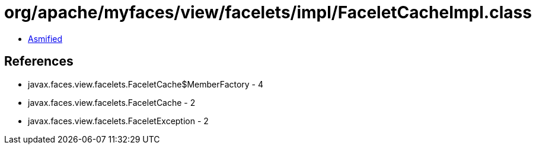 = org/apache/myfaces/view/facelets/impl/FaceletCacheImpl.class

 - link:FaceletCacheImpl-asmified.java[Asmified]

== References

 - javax.faces.view.facelets.FaceletCache$MemberFactory - 4
 - javax.faces.view.facelets.FaceletCache - 2
 - javax.faces.view.facelets.FaceletException - 2
